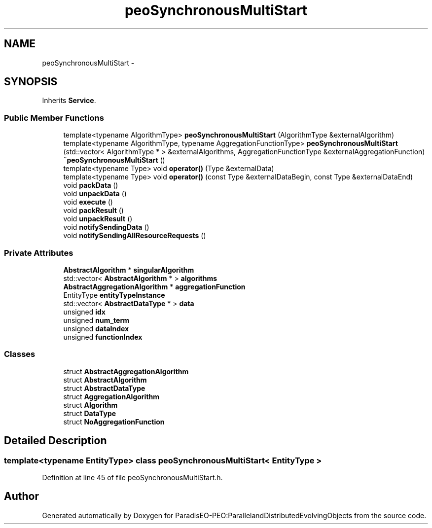 .TH "peoSynchronousMultiStart" 3 "11 Oct 2007" "Version 1.0" "ParadisEO-PEO:ParallelandDistributedEvolvingObjects" \" -*- nroff -*-
.ad l
.nh
.SH NAME
peoSynchronousMultiStart \- 
.SH SYNOPSIS
.br
.PP
Inherits \fBService\fP.
.PP
.SS "Public Member Functions"

.in +1c
.ti -1c
.RI "template<typename AlgorithmType> \fBpeoSynchronousMultiStart\fP (AlgorithmType &externalAlgorithm)"
.br
.ti -1c
.RI "template<typename AlgorithmType, typename AggregationFunctionType> \fBpeoSynchronousMultiStart\fP (std::vector< AlgorithmType * > &externalAlgorithms, AggregationFunctionType &externalAggregationFunction)"
.br
.ti -1c
.RI "\fB~peoSynchronousMultiStart\fP ()"
.br
.ti -1c
.RI "template<typename Type> void \fBoperator()\fP (Type &externalData)"
.br
.ti -1c
.RI "template<typename Type> void \fBoperator()\fP (const Type &externalDataBegin, const Type &externalDataEnd)"
.br
.ti -1c
.RI "void \fBpackData\fP ()"
.br
.ti -1c
.RI "void \fBunpackData\fP ()"
.br
.ti -1c
.RI "void \fBexecute\fP ()"
.br
.ti -1c
.RI "void \fBpackResult\fP ()"
.br
.ti -1c
.RI "void \fBunpackResult\fP ()"
.br
.ti -1c
.RI "void \fBnotifySendingData\fP ()"
.br
.ti -1c
.RI "void \fBnotifySendingAllResourceRequests\fP ()"
.br
.in -1c
.SS "Private Attributes"

.in +1c
.ti -1c
.RI "\fBAbstractAlgorithm\fP * \fBsingularAlgorithm\fP"
.br
.ti -1c
.RI "std::vector< \fBAbstractAlgorithm\fP * > \fBalgorithms\fP"
.br
.ti -1c
.RI "\fBAbstractAggregationAlgorithm\fP * \fBaggregationFunction\fP"
.br
.ti -1c
.RI "EntityType \fBentityTypeInstance\fP"
.br
.ti -1c
.RI "std::vector< \fBAbstractDataType\fP * > \fBdata\fP"
.br
.ti -1c
.RI "unsigned \fBidx\fP"
.br
.ti -1c
.RI "unsigned \fBnum_term\fP"
.br
.ti -1c
.RI "unsigned \fBdataIndex\fP"
.br
.ti -1c
.RI "unsigned \fBfunctionIndex\fP"
.br
.in -1c
.SS "Classes"

.in +1c
.ti -1c
.RI "struct \fBAbstractAggregationAlgorithm\fP"
.br
.ti -1c
.RI "struct \fBAbstractAlgorithm\fP"
.br
.ti -1c
.RI "struct \fBAbstractDataType\fP"
.br
.ti -1c
.RI "struct \fBAggregationAlgorithm\fP"
.br
.ti -1c
.RI "struct \fBAlgorithm\fP"
.br
.ti -1c
.RI "struct \fBDataType\fP"
.br
.ti -1c
.RI "struct \fBNoAggregationFunction\fP"
.br
.in -1c
.SH "Detailed Description"
.PP 

.SS "template<typename EntityType> class peoSynchronousMultiStart< EntityType >"

.PP
Definition at line 45 of file peoSynchronousMultiStart.h.

.SH "Author"
.PP 
Generated automatically by Doxygen for ParadisEO-PEO:ParallelandDistributedEvolvingObjects from the source code.
